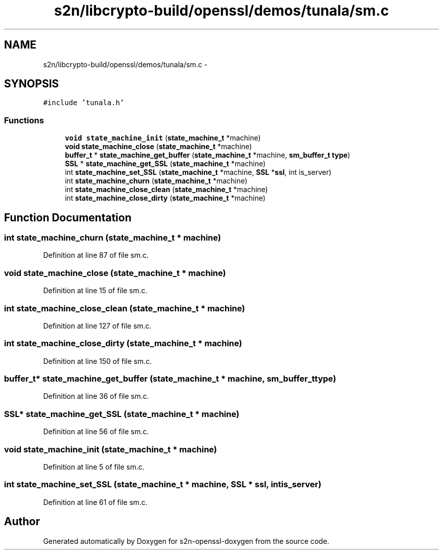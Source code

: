.TH "s2n/libcrypto-build/openssl/demos/tunala/sm.c" 3 "Thu Jun 30 2016" "s2n-openssl-doxygen" \" -*- nroff -*-
.ad l
.nh
.SH NAME
s2n/libcrypto-build/openssl/demos/tunala/sm.c \- 
.SH SYNOPSIS
.br
.PP
\fC#include 'tunala\&.h'\fP
.br

.SS "Functions"

.in +1c
.ti -1c
.RI "\fBvoid\fP \fBstate_machine_init\fP (\fBstate_machine_t\fP *machine)"
.br
.ti -1c
.RI "\fBvoid\fP \fBstate_machine_close\fP (\fBstate_machine_t\fP *machine)"
.br
.ti -1c
.RI "\fBbuffer_t\fP * \fBstate_machine_get_buffer\fP (\fBstate_machine_t\fP *machine, \fBsm_buffer_t\fP \fBtype\fP)"
.br
.ti -1c
.RI "\fBSSL\fP * \fBstate_machine_get_SSL\fP (\fBstate_machine_t\fP *machine)"
.br
.ti -1c
.RI "int \fBstate_machine_set_SSL\fP (\fBstate_machine_t\fP *machine, \fBSSL\fP *\fBssl\fP, int is_server)"
.br
.ti -1c
.RI "int \fBstate_machine_churn\fP (\fBstate_machine_t\fP *machine)"
.br
.ti -1c
.RI "int \fBstate_machine_close_clean\fP (\fBstate_machine_t\fP *machine)"
.br
.ti -1c
.RI "int \fBstate_machine_close_dirty\fP (\fBstate_machine_t\fP *machine)"
.br
.in -1c
.SH "Function Documentation"
.PP 
.SS "int state_machine_churn (\fBstate_machine_t\fP * machine)"

.PP
Definition at line 87 of file sm\&.c\&.
.SS "\fBvoid\fP state_machine_close (\fBstate_machine_t\fP * machine)"

.PP
Definition at line 15 of file sm\&.c\&.
.SS "int state_machine_close_clean (\fBstate_machine_t\fP * machine)"

.PP
Definition at line 127 of file sm\&.c\&.
.SS "int state_machine_close_dirty (\fBstate_machine_t\fP * machine)"

.PP
Definition at line 150 of file sm\&.c\&.
.SS "\fBbuffer_t\fP* state_machine_get_buffer (\fBstate_machine_t\fP * machine, \fBsm_buffer_t\fP type)"

.PP
Definition at line 36 of file sm\&.c\&.
.SS "\fBSSL\fP* state_machine_get_SSL (\fBstate_machine_t\fP * machine)"

.PP
Definition at line 56 of file sm\&.c\&.
.SS "\fBvoid\fP state_machine_init (\fBstate_machine_t\fP * machine)"

.PP
Definition at line 5 of file sm\&.c\&.
.SS "int state_machine_set_SSL (\fBstate_machine_t\fP * machine, \fBSSL\fP * ssl, int is_server)"

.PP
Definition at line 61 of file sm\&.c\&.
.SH "Author"
.PP 
Generated automatically by Doxygen for s2n-openssl-doxygen from the source code\&.
